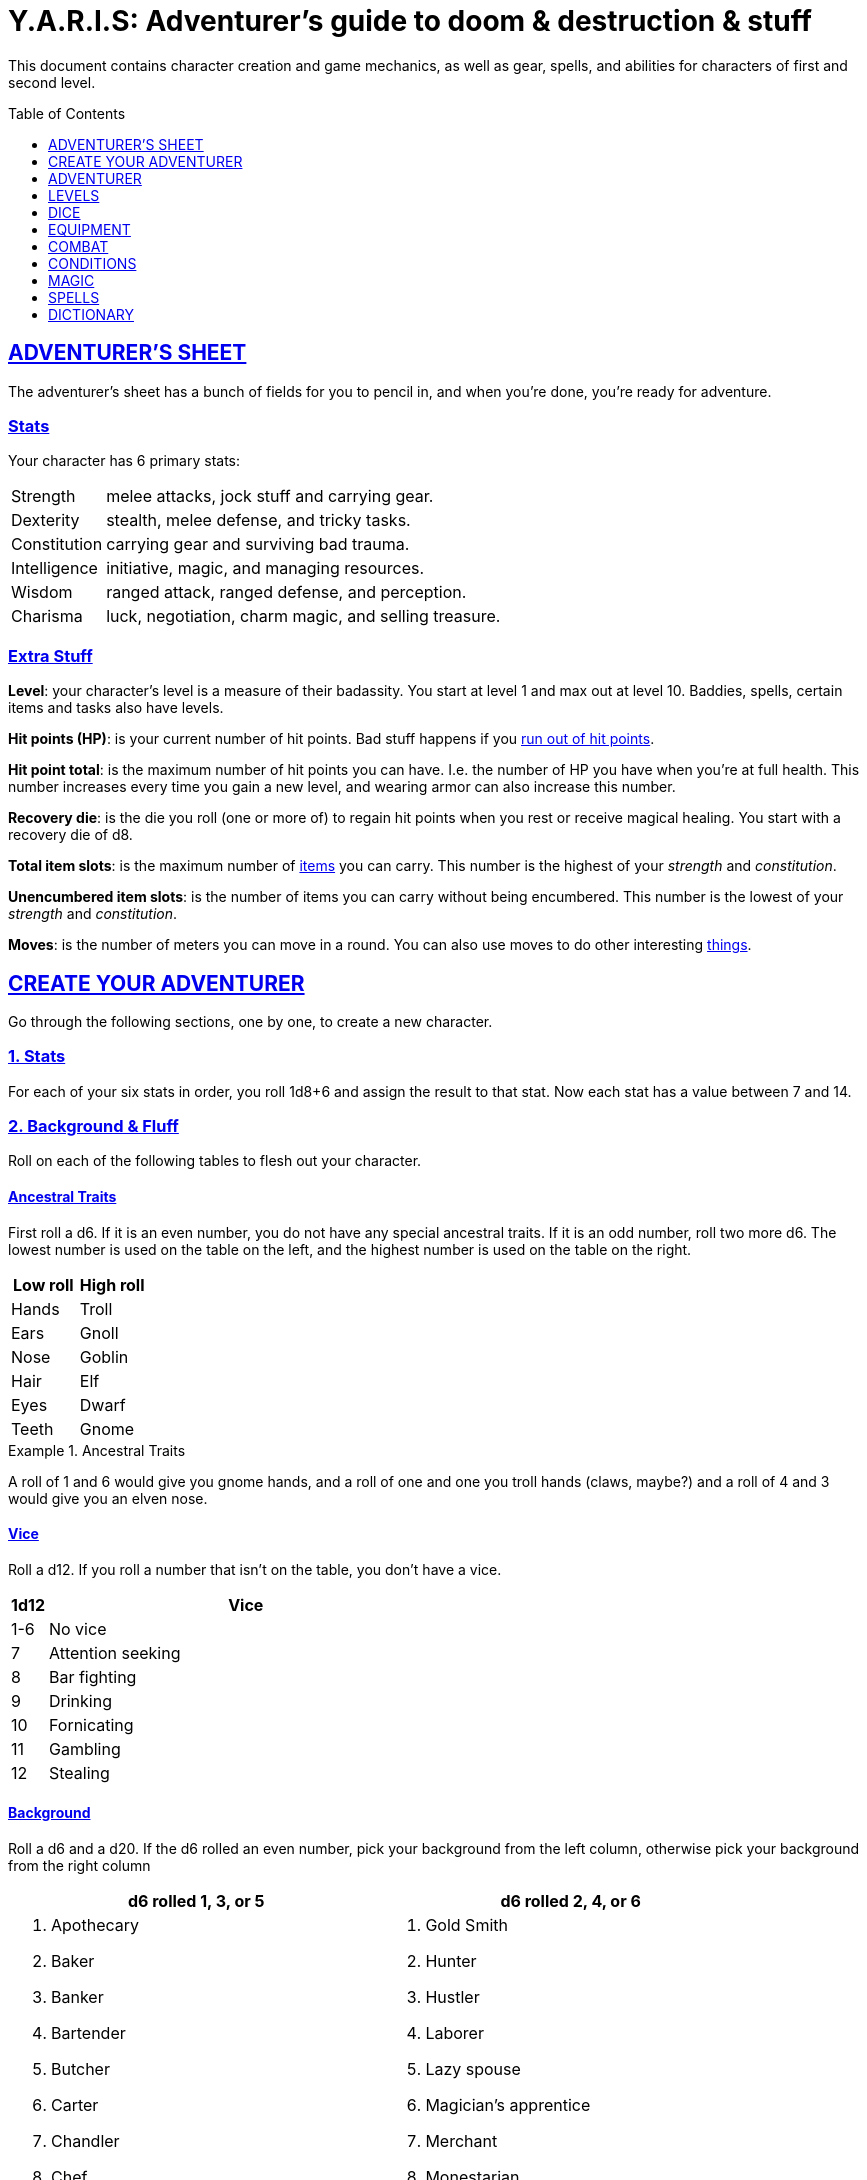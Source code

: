 = Y.A.R.I.S: Adventurer's guide to doom & destruction & stuff
:stylesheet: style.css
:doctype: article
:icons: font
:sectlinks:
:toc:
:toclevels: 1
:toc-placement!:
:experimental:
:stem:
:xrefstyle: basic

This document contains character creation and game mechanics, as well as gear,
spells, and abilities for characters of first and second level.

toc::[]

// {{{ ADVENTURERS SHEET
== ADVENTURER’S SHEET
The adventurer’s sheet has a bunch of fields for you to pencil in, and when
you’re done, you’re ready for adventure.

=== Stats
Your character has 6 primary stats:

[%unbreakable]
--
[horizontal]
Strength     :: melee attacks, jock stuff and carrying gear.
Dexterity    :: stealth, melee defense, and tricky tasks.
Constitution :: carrying gear and surviving bad trauma.
Intelligence :: initiative, magic, and managing resources.
Wisdom       :: ranged attack, ranged defense, and perception.
Charisma     :: luck, negotiation, charm magic, and selling treasure.
--

=== Extra Stuff

*Level*: your character's level is a measure of their badassity. You start at
level 1 and max out at level 10. Baddies, spells, certain items and tasks
also have levels.

*Hit points (HP)*: is your current number of hit points. Bad stuff happens if
you <<zero_hp,run out of hit points>>.

[reftext="hit point total"]
[[hit_point_total]]
*Hit point total*: is the maximum number of hit points you can have. I.e. the
number of HP you have when you're at full health. This number increases every
time you gain a new level, and wearing armor
can also increase this number.

[reftext="recovery die"]
[[recovery_die]]
*Recovery die*: is the die you roll (one or more of) to regain hit points when
you rest or receive magical healing. You start with a recovery die of d8.

*Total item slots*: is the maximum number of <<item_slots,items>> you can
carry. This number is the highest of your _strength_ and _constitution_.

*Unencumbered item slots*: is the number of items you can carry without being
encumbered. This number is the lowest of your _strength_ and _constitution_.

*Moves*: is the number of meters you can move in a round. You can also use
moves to do other interesting <<Moves,things>>.
// }}}

// {{{ CREATE YOUR ADVENTURER
== CREATE YOUR ADVENTURER
Go through the following sections, one by one, to create a new character.

=== 1. Stats
For each of your six stats in order, you roll 1d8+6 and assign the result to
that stat. Now each stat has a value between 7 and 14.

=== 2. Background & Fluff
Roll on each of the following tables to flesh out your character.

==== Ancestral Traits
First roll a d6. If it is an even number, you do not have any special ancestral
traits. If it is an odd number, roll two more d6. The lowest number is used on
the table on the left, and the highest number is used on the table on the
right.

[%header,%unbreakable,cols="^6,^6"]
|===
| Low roll  | High roll
//----------|-----------
| Hands     | Troll
| Ears      | Gnoll
| Nose      | Goblin
| Hair      | Elf
| Eyes      | Dwarf
| Teeth     | Gnome
//----------|-----------
|===

.Ancestral Traits
====
A roll of 1 and 6 would give you gnome hands, and a roll of one and one you
troll hands (claws, maybe?) and a roll of 4 and 3 would give you an elven nose.
====

==== Vice
Roll a d12. If you roll a number that isn't on the table, you don’t have a vice.

[%header,cols="^1,11"]
|===
| 1d12  | Vice
//------|--------------------------
| 1-6   | No vice
| 7     | Attention seeking
| 8     | Bar fighting
| 9     | Drinking
| 10    | Fornicating
| 11    | Gambling
| 12    | Stealing
//------|--------------------------
|===


==== Background
Roll a d6 and a d20. If the d6 rolled an even number, pick your background from
the left column, otherwise pick your background from the right column

[%header,cols=2*a]
|===
| d6 rolled 1, 3, or 5 | d6 rolled 2, 4, or 6
|
. Apothecary
. Baker
. Banker
. Bartender
. Butcher
. Carter
. Chandler
. Chef
. Clergy
. Clerk
. Companion
. Cook
. Courier
. Courtier
. Doctor
. Entertainer
. Farmer
. Fisherman
. Foreigner: roll again for original background
. Gambler
|
. Gold Smith
. Hunter
. Hustler
. Laborer
. Lazy spouse
. Magician’s apprentice
. Merchant
. Monestarian
. Musician
. Notary
. Officer
. Prisoner
. Royalty
. Sailor
. Scribe
. Smith
. Solder
. Squire
. Street urchin
. Thief
|===


=== 3. Adventuring Gear
All characters start with the following equipment:

* A backpack
* 2 × <<torch>>
* A <<light_melee_weapon>>
* Two normal <<rations,ration packs>>
* A set of common clothing
* A bedroll

*In addition to that:* Roll on each of the following tables to find out what
equipment your character starts with. 

==== Ranged weapon
Roll 1d6 on this table to find out if you have a ranged weapon.

[%header,cols="^2,10"]
|===
| d6    | Weapon
//------|-----------
| 1-3   | No Ranged Weapon
| 4     | Slingshot + Bag of stones
| 5     | Bow + Quiver of arrows
| 6     | Crossbow + Quiver of bolts
//------|-----------
|===

==== Shield
Roll 1d6. If you rolled 5 or 6, you have a light shield. Otherwise, you don’t
have a shield.

// Turn automatic section id off. We want <<Armor>> to link
// to a later section
:!sectids:
==== Armor
:sectids:
Armors give you extra hit points; you have 1d3-1 
<<light_armor_table,light armor pieces>> of your choice.

==== Utility Gear
Roll once on the <<utility_gear_1>> table.

[[utility_gear_1]]
.Utility Gear 1
[%header,%unbreakable,cols="^1,11",grid=none,frame=none,stripes=even]
|===
| 1d10 | Item
//-----|-----------
| 1    | <<iron_rations>>
| 2    | grappling hook
| 3    | <<storm_lantern>>
| 4    | rope, 10 meters
| 5    | <<kosh>>
| 6    | ball bearings
| 7    | shovel
| 8    | <<lockpicking_tools>>
| 9    | <<lantern>>
| 10   | <<purse_copper>>
//-----|-----------
|===


Roll twice on the <<utility_gear_2>> table.
If the second roll is the same as the first roll,
reroll it.

[%unbreakable]
--
[[utility_gear_2]]
.Utility Gear 2
[%header,%unbreakable,cols="^1,11",grid=none,frame=none,stripes=even]
|===
| 1d10 | Item
//-----|-----------
| 1    | 2d4 gold pieces
| 2    | <<spellbook>> with 2 <<usage_points>>
         and a spell of your choice.
| 3    | <<torch>>
| 4    | <<spikes>>
| 5    | <<tinkering_tools>>
| 6    | pole, 3m, foldable
| 7    | chalk
| 8    | <<rations,ration pack, normal>>
| 9    | <<lamp_oil,lamp oil>>
| 10   | <<map_making_tools>>
//-----|-----------
|===
--

=== All Done
Now it’s time to read about the adventurer class and then check out the
sections on dice checks and combat.

// }}}

// {{{ ADVENTURER
== ADVENTURER

[quote, Baron LeDik]
____
Adventurers are brave, eager, and dangerous
____

All characters start out with the same class: Adventurer.

=== Level 1

==== Recovery Die
Your recovery die is d8. This means that you regenerate 1d8 hit points when you
get a good long rest. Spells and potions may let you regenerate several
recovery dice at once.


[reftext="hit points"]
[[hit_points]]
==== Hit Points
At first level, your hit point total is 8, which means that, under normal
circumstances, you can’t have more than 8 hit points. When you have lost all
your hit points, you have to roll on the <<death_table>>.

[[armor_skills]]
==== Armor Skills
You  are skilled at using light shields and light armors. If you are wearing an
armor you're not skilled at using, you lose one <<Moves,move>>.
See the <<Armor>> section for more info and pay attention to what happens if you're
wearing broken armor.

[[weapon_skills]]
==== Weapon Skills
You are skilled at using light melee weapons and ranged weapons. On the
<<adventurer_damage_rolls_table,table below>> you can see how much damage you
deal with each weapon category.

[[adventurer_damage_rolls_table]]
.Adventurer Damage Rolls
[%header,cols="8,^2,^2"]
|===
| Weapon Type           | Skill level | Damage Roll
//----------------------|-------------|------------
| Light Melee Weapons   | Skilled     | 1d6
| Ranged Weapons        | Skilled     | 1d6
| Unarmed Combat        | Unskilled   | 1d3
| Heavy Melee Weapons   | Unskilled   | 1d10
//----------------------|-------------|------------
|===

.Range
[reftext="attack range"]
[[attack_range]]
****
When using ranged weapons, you can attack creatures that are up to _wisdom_
meters away. But if you go beyond the weapon's base range (which is equal to
its price in gold pieces), your attacks are <<difficult>>.
****

==== Adventurer's Blessing
Adventurers generally don't get sick from mundane illnesses, they can
generally take much more punishment than other creatures, and they are
more or less the only people who can be revived with magic.

[quote,Margot LeDik]
____
Because of the Adventurer's Blessing, many nations seek to have high-level
former adventurers in key military and governing positions, as the ability to
be revived can be vital, excuse the pun, for the continuation of the position.
____

==== Exotic Weapon Skills
You are *not skilled* at using exotic weapons such as the <<kosh>>.
Becoming skilled with such weapons require special training or abilities (such
as <<shady>>).

==== Spellcasting
You can use <<basic_spellcasting>> to cast <<basic>> spells fast and
efficiently via <<spellbook,spellbooks>>. You can also use
<<basic_ritual_casting>> to cast <<ritual,certain>> spells more slowly,
draining your spellbook less. You can also use <<basic_recharging>> to recharge
depleted spellbooks.

=== Level 2
When you reach second level, you gain more hit points, better stats, and a
special ability.

==== More Hit Points More Better
Your hit point total is increased by 1d8. Roll with advantage.

==== Better Stats
For each of your stats, you roll a d20; if the roll is higher than the stat,
that stat is increased by 1 point. And an even more betterer stat Roll a d20
and select a stat that is lower than the result of the die roll. Increase that
stat by 1 point. If no stats are lower than your die roll, nothing happens.

==== Adventurer’s Special Ability
Choose one of the abilities below. You can switch this ability at levels 4, 6,
8, and 10.

//START_SORT //KEY:

//KEY:
[reftext="armorer"]
[[armorer]]
*Armorer*: You can repair a piece of broken armor if you have
<<tinkering_tools>>.

//KEY:
[reftext="everdeen"]
[[everdeen]]
*Everdeen*: If you are without arrows during combat, you can spend 3 moves, and
make a _charisma_ check. If successful, you somehow have a single extra arrow
and you’re ready to fire. If unsuccessful, you cannot use this ability before
you have stocked up on ammunition. This ability also works with bolts,
slingshots, and darts.

//KEY:
[reftext="great weapon specialist"]
[[great_weapon_specialist]]
*Great weapon specialist*: You are skilled at using heavy melee weapons.

//KEY:
[reftext="monstrous gourmand"]
[[monstrous_gourmand]]
*Monstrous Gourmand*: You can make edible ration packs from fresh monster parts (any recently dead
creature will do) It requires sharp cutting instruments, a large pot, a bonfire
(or equivalent source of heat), one hour of work, and a successful
_intelligence_ check to create one ration pack. A medium sized creature
“contains” 2 ration packs. In addition to creating rations, you are also able
to eat fresh, uncooked, monster meat without getting sick. It requires a sharp
cutting tool, 3d6 minutes, and a successful _constitution_ check to create and
eat such a “meal”.

//KEY:
[reftext="negotiator"]
[[negotiator]]
*Negotiator*: You have advantage on checks that involve negotiation. You also
have advantage on your <<haggling_check>>.

//KEY:
[reftext="pugilist"]
[[pugilist]]
*Pugilist*: You are skilled at unarmed combat, meaning your attack checks are
normal instead of difficult. If you're not weapon a shield, and not wearing any
medium or heavy armor pieces, your unarmed damage die is increased to 1d6.

[quote]
Striking certain dangerous monsters (such as fire elementals) with
your body can have grave consequences.

//KEY:
[reftext="rider"]
[[rider]]
*Rider*: You acquire a trained horse for free (tamed wild horse, a gift, or
similar). You become proficient at riding horses. You have <<advantage>> on all
riding-related checks. You have <<advantage>> on
<<consumption_check,consumption checks>> for animal feed. When you reach level
5 your riding proficiency expands to all rideable land creatures. At level 8,
you can ride virtually any tame creature.

****
*_Your horse_* can drag a cart that can either carry you and two others, or you
and 20 <<item_slots>> of cargo. When you ride it or direct it, it can move 2
meters for every <<Moves,move>> you make, and it has the same stats and hit
points as you, except for _intelligence_, which is 2. The horse generally does
what you want when you're in the saddle, but you have to succeed a _charisma_
(with <<advantage>>) check to command it when you're not.

*Feed*: You can feed your horse animal feed, and if you can't you can feed it with
<<rations>>, but the horse eats so much that you will have to make two
<<consumption_check,consumption checks>> per day.

*Species*: In some areas horses and ponies are rare. In such areas, you'd
get the most common riding animal instead of a horse.
****


//KEY:
[reftext="shady"]
[[shady]]
*Shady*: On a successful _charisma_ check you pull out a dagger from a boot, a
sleeve or… somewhere. If your check fails, you cannot do it again for the rest
of the session. In combat, this feat requires 3 moves. You are also skilled at
using a <<kosh>>, something normal adventurers are not.

[quote]
The gods do not smile on people who use this ability to get rich by selling
daggers.

//KEY:
[reftext="spelunker"]
[[spelunker]]
*Spelunker*:
You cannot go <<dungeon_mad>>.
You always have some chalk.
You always know the cardinal directions.
One of the ropes you carry does not take up an <<item_slots,item slot>>.
You have <<advantage>> on <<consumption_check,consumption checks>> checks
for <<lamp_oil>>, <<lantern,lanterns>>, and <<torch,torches>>. You have
<<advantage>> on checks that involve navigation in caves and dungeons.

//KEY:
[reftext="thrifty"]
[[thrifty]]
*Thrifty*: You have advantage on <<consumption_check,consumption checks>> with
<<coin_purse,coin purses>>.

//KEY:
[reftext="traveler"]
[[traveler]]
*Traveler*: You have advantage on <<consumption_check,consumption checks>> for
rations and animal feed. You have advantage on geography related checks. One of
the ration packs you carry does’t take up an <<item_slots,item slot>>
//END_SORT

=== Level 3: Graduation
It is time for you to move on. You’re no longer just an adventurer, you’re a
Hero. Choose a hero class from the xref:heroes#[Hero’s Guide to doom &
destruction & stuff].

//}}}

//{{{ LEVELS
== LEVELS
You begin at level 1, and you can gain levels until you reach level 10. You
gain levels by acquiring suitable treasures. For a team of level <<X>>
adventurers to gain a new level, they must acquire <<X>> suitable treasures. This
document only deals with levels 1 and 2. Once you reach level 3, you become a
hero; see xref:heroes#[Hero’s Guide to doom & destruction & stuff] for more
info.

*Treasure*: A treasure is a big horde, often situated in one location. It is up
to the GM to decide what is an actual treasure, and what is just general loot.

*Suitable*: A _suitable_ treasure is worth at least 100 gold pieces times the
sum of the levels of all the characters in the party.

*Acquire*:
You have _acquired_ a treasure when you have transported at least two thirds of
it (by value) safely back to your base of operations. It can be necessary to
make multiple trips to recover a large treasure.

.Leveling up
====
- In order to level up, a party of 5 first level characters must acquire a
  single treasure worth _5·1·100=500_ gold pieces.

- In order to level up, a party of 4 PCs at 6th level must acquire six
  treasures in order to advance. Each treasure must be worth at least
  _4·6·100=2,400_ gold pieces.
====

// }}}

//{{{DICE
== DICE
You can make rolls and checks with your dice. A roll is any kind of roll such
as 1d6, 2d4, 3d6+3, etc. A check is a special kind of roll described below.

=== Checks
You make checks to see if your character can successfully do something
non-trivial; you roll your d20. The check is successful if you roll under a
specified *_target number_*, which is usually one of your stats.

.Target Number
====
You want to lift something really heavy, so the GM tells you to make a
_strength_ check. You roll a d20. If you rolled lower than your _strength_, the
check was successful, otherwise it was unsuccessful.
====

[reftext="1"]
[[nat1]]
*Rolling a 1*: Checks are always successful if you roll a 1 on your d20.

[reftext="20"]
[[nat20]]
*Rolling a 20*: Checks are always unsuccessful if you roll a 20 on your d20.

[reftext="easy"]
[[easy]]
*Easy checks*: are checks where the target number is 3 higher than what it
would normally be.

.Easy strength check
====
if your _strength_ is 9, making an easy _strength_ check would need to roll under 12.
====

[reftext="difficult"]
[[difficult]]
*Difficult checks*: are checks where the target number is 3 lower than what *:
normally would be.

.Difficult strength check
[example]
if your _strength_ is 9, making a difficult _strength_ check would need to roll
under 6.

*Both = Difficult*: If one or more conditions make a check <<difficult>>, it
remains difficult if there are other many other circumstances that would have
made the check
<<easy>>.

.Both = Difficult
====
You are battling an orc whose level is 2 below yours. This would normally make
the roll <<easy>>, but you're also <<encumbered>>, which makes the check
<<difficult>>, so, overall, your check remains _difficult_.
====

[reftext="adversarial"]
[[adversarial]]
=== Adversarial Checks
These are checks where the difficulty depends on the level of the adversary. In
this context, and adversary can be a baddie, a lock, a trap, a
riddle, or similar.

If the adversary is two or more levels above you, the check is
<<difficult>>, and if the adversary is two or more levels
below you, the check is <<easy>>.

.Adversarial Checks
====

A second level adventurer is trying to attack an evil orc who is level 5.
This attack is <<difficult>> because the orc is two or more levels above the
adventurer.

---

A level 3 player character is trying to haggle with a merchant to get a good
price on some loot. The PC is level 3, and the merchant is level 1, so the
check is <<easy>>.

---

You are attacking a zombie. You are level 2, and the zombie is level 1, so
your are within one level of each other, and thus your check is normal.
====

=== Advantage & Disadvantage
Certain conditions, abilities, classes, and spells can give a roll an advantage
or disadvantage, which changes the way you roll the dice.

[reftext="advantage"]
[[advantage]]
*Advantage*: If a roll has advantage, you roll the dice twice, and pick the result you like
best.

.Damage roll with advantage
====
you have advantage on a Damage Roll, you roll your damage dice twice and pick
the roll you like best.
====

[reftext="disadvantage"]
[[disadvantage]]
*Disadvantage*: If a roll has disadvantage, you roll the dice twice, and the GM picks the
result they like.

*Both = neither*: If at least one advantage and at least one disadvantage applies to the same
roll, it becomes a normal without any advantage or disadvantage roll.

//}}}

//{{{EQUIPMENT
== EQUIPMENT
This section contains info on item slots, <<usage_points>>, and
several lists of equipment. These lists are not exhaustive, and other types of
items and equipment exist.

=== Money
The weight of a few coins is negligible, but in large quantities, 100 coins
take up one <<item_slots,item slot>>.
A gold piece is equivalent to 100 silver pieces, a silver piece is 100 copper
pieces.

[reftext="item slots"]
[[item_slots]]
=== Item Slots
An average item takes up one item slot. Bulky or heavy items, such as heavy
armor, can take up multiple item slots. Your number of item slots is determined
by your _strength_ and _constitution_. The lower of these two numbers is your
number of unencumbered item slots, and the higher number is your total number
of item slots. You can use all your unencumbered item slots without any side
effects, but If you use any of your remaining item slots, you become
encumbered, which means that everything you do becomes difficult. You can never
fill/carry more than your item slots total.

.Calculating item slots
====
If your _strength_ is 7 and your _constitution_ is 16, you have 16 _item
slots_, and 7 of those are _unencumbered item slots_. This means that, if you
use 8 or more of your item slots, you become <<encumbered>>.
====

[reftext="usage points"]
[[usage_points]]
=== Usage Points
Items that can be consumed or depleted (such as <<rations>>, arrows,
<<lamp_oil>>) have usage points. When you have used such an item you make a
consumption check to see if it loses a usage point. If the item run out of
<<usage_points>>, it is completely used up: no more arrows in the quiver, and
no more food in the ration pack.

[reftext="consumption check"]
[[consumption_check]]
=== Consumption & Consumption Checks
You are sometimes asked to spend a _consumption_ of a given consumable item.
When making a _consumption_ of an item, you first roll a _consumption check_,
which is a <<Checks,check>> with a target number of 11, and if the check wasn't
successful, the item in question loses a <<usage_points,usage point>>.

*Rations*:
You must spend one _consumption_ of <<rations>> every day if you don't want to
<<starving,starve>>. This means that, once a day, you must make a _consumption
check_, and if it fails, one of your ration packs loses a <<usage_points,usage
point>>.

*Consumable Projectiles*:
You do not roll a _consumption check_ every time you fire an arrow, bolt, or
slingshot during combat. Instead you make one consumption check after the
combat ends (one for each type of projectile you used). When you fire a
projectile while not in combat, you make a consumption check with <<advantage>>
after each projectile fired.

*Consumable Thrown Weapons*:
Items that can be used in melee combat _and_ ranged combat, such as knives,
spears, and javelins, do not have usage points; when you have thrown them,
they cannot be used any more during that combat.

=== Gear

.General Gear
[%header,cols="10,^1,^1"]
|===
| Name                  | IS| Cost
//----------------------|---|---------
| backpack              | 1 | 1  gp
| bedroll               | 1 | 1  sp
| clothing moderate     | 1 | 3  sp
| clothing, poor        | 1 | 3  cp
| clothing, wealthy     | 1 | 3  gp
| flint and steel       | 0 | 2  cp
| ladder, 2m            | 2 | 10 cp
| pole, 3m foldable     | 2 | 5  cp
| rope, 10m             | 1 | 2  cp
| rope, 25m             | 2 | 10 cp
| shovel                | 1 | 2  cp
//----------------------|---|---------
|===


.Consumables
[%header,cols="9,^1,^1,^1"]
|===
| Name                          | IS| UP| Cost
//------------------------------|---|---|-----------
| animal feed                   | 2 | 1 | 15 cp
| bag of slingshots             | 1 | 3 |
| ball bearings                 | 1 | 2 |
| candles                       | 1 | 6 |
| chalk                         | 1 | 12|
| <<lamp_oil>>                  | 1 | 2 | 5 cp
| quiver of arrows              | 1 | 3 |
| quiver of bolts               | 1 | 3 |
| <<magic_components>>          | 1 | 2 | 1 gp
| <<iron_rations>>              | 1 | 2 | 4 sp
| <<rations>>                   | 1 | 1 | 1 sp
| <<spikes>>                    | 1 | 2 |
| <<lockpicking_tools>>         | 1 | 4 |
| <<tinkering_tools>>           | 2 | 4 |
| <<torch>>                     | 1 | 2 | 5 cp
//------------------------------|---|---|-----------
|===

////
PRICE OF ARMOR

Price of armor is typically (hp)³
////

[[light_armor_table]]
.Light Armor
[%header,cols="9,^1,^1,^1"]
|===
| Armor Piece           | IS| HP| Cost
//----------------------|---|---|-----------
| Light Shield          | 1 | 4 | 8     gp
| Light Helmet          | 1 | 3 | 8     gp
| Light Cuirass         | 2 | 4 | 27    gp
| Light Gauntlets       | 1 | 3 | 8     gp
| Light Greaves         | 1 | 3 | 8     gp
//----------------------|---|---|-----------
|===

.Medium Armor
[%header,cols="9,^1,^1,^1"]
|===
| Armor Piece           | IS| HP| Cost
//----------------------|---|---|-----------
| Medium Shield         | 2 | 5 | 64    gp
| Medium Helmet         | 2 | 5 | 64    gp
| Medium Cuirass        | 3 | 6 | 125   gp
| Medium Gauntlets      | 2 | 5 | 64    gp
| Medium Greaves        | 2 | 5 | 64    gp
//----------------------|---|---|-----------
|===


.Heavy Armor
[%header,cols="9,^1,^1,^1"]
|===
| Armor Piece           | IS| HP| Cost
//----------------------|---|---|-----------
| Heavy Shield          | 3 | 7 | 216   gp
| Heavy Helmet          | 3 | 7 | 216   gp
| Heavy Cuirass         | 4 | 8 | 343   gp
| Heavy Gauntlets       | 3 | 7 | 216   gp
| Heavy Greaves         | 3 | 7 | 216   gp
//----------------------|---|---|-----------
|===

[[lodging]]
.Food and lodging (per person per night)
[%header,cols="10,^1"]
|===
| Lodging                                   | Cost
//------------------------------------------|--------
| Opulent (luxurious rooms and food)        | 1 gp
| Middle class (small room, decent fare)    | 1 sp
| Poor (sleep in common room, cheap food)   | 1 cp
//------------------------------------------|--------
|===


[reftext="light melee weapon"]
[[light_melee_weapon]]
.Melee Weapons
[%header,cols="10,^1,^1"]
|===
| Melee Weapon                  | IS| Cost
//------------------------------|---|--------
| Light Melee Weapon            | 1 | 3 gp
| Heavy Melee Weapon            | 2 | 8 gp
//------------------------------|---|--------
|===

.Ranged Weapons
[%header,cols="9,^1,^1,^1"]
|===
| Name                          | IS| UP| Cost
//------------------------------|---|---|---------
| Dagger                        | 1 | 1 | 3  gp
| Spear                         | 1 | 1 | 3  gp
| Darts                         | 1 | 4 | 3  gp
| Bow                           | 2 | - | 7  gp
| ↳ quiver of arrows            | 1 | 10| 2  gp
| Crossbow                      | 1 | - | 12 gp
| ↳ quiver of bolts             | 1 | 10| 2  gp
| Sling                         | 0 | - | 4  gp
| ↳ bag of stones               | 1 | 10| 2  gp
//------------------------------|---|---|---------
|===

.Attack Range
[TIP]
--
See <<attack_range>> for more info on how far your
ranged attacks can reach.
--

=== Special Items
//START_SORT //KEY:

//KEY:
[reftext="bank book"]
[[bank_book]]
==== Bank Book
A bank book is a magical book that can contain money. There is a magical ritual
called <<_banking_transaction_x>>, that allows you to transfer money into and
out of the book.

This item takes up 1 item slot.

//KEY:
[reftext="coin purse"]
[[coin_purse]]
==== Coin Purse
Purses aren't real items; they are concepts that can simplify bookkeeping.
Instead of keeping track of every copper penny and doing a lot of math, you
just make consumptions whenever you buy something. You don't need to buy purses
from a merchant - you just "buy" them directly from the GM. You cannot sell
them or exchange them.

[reftext="copper purse"]
[[purse_copper]]
*Copper purse*: for 1,000 copper pieces you can buy a copper purse. It has 10
<<usage_points>>. Whenever you buy something costing less than 100 copper
pieces, you make a <<consumption_check>> for the copper purse instead.

[reftext="silver purse"]
[[purse_silver]]
*Silver purse*: for 1,000 silver pieces you can buy a silver purse. It has 10
<<usage_points>>. Whenever you buy something costing less than 100 silver
pieces, you make a <<consumption_check>> for the silver purse instead.

[reftext="gold purse"]
[[purse_gold]]
*Gold purse*: for 1,000 gold pieces you can buy a gold purse. It has 10
<<usage_points>>. Whenever you buy something costing less than 100 gold pieces,
you make a <<consumption_check>> for the gold purse instead.

//KEY:
[reftext="coins"]
[[coins]]
==== Coins

Small amounts of counts do not take up any room, but 100 coins take up 1
<<item_slots,item slot>>, and generally requires a small sack to contain.

//KEY:
[reftext="kosh"]
[[kosh]]
==== Kosh
Adventurers with the <<shady>> special ability are skilled at using koshes. To
use a target, you make an attack check; if you hit the target, it immediately
loses 1 hit point. You then roll your damage die. If your roll was higher than
the target’s remaining hit points, the target gains the <<unconscious>>
condition, which means they’ll wake up within 2d6 hours unless they're healed.

This item takes up 1 item slot.

//KEY:
[reftext="lamp oil"]
[[lamp_oil]]
=== Lamp Oil
This <<consumption_check,consumable>> item is flammable; you can use it as fuel for your
lantern or storm lantern, and you can use it to light things on fire.

You can throw lamp oil to cover an area; You first roll a _dexterity_ check. If
successful, the oil bottle (or skin or jug) lands where you want it (within
_strength_ meters), ruptures, and covers an area of 1d4 square meters.
//
At this point the oil is not on fire; you must light it yourself with torch,
a spell, or similar fashion.

This item takes up 1 item slot.

//KEY:
[reftext="lantern"]
[[lantern]]
==== Lantern
Lanterns illuminates the area around you. The lantern does not have have any
usage points itself, but it it does <<lamp_oil>>; it uses one consumption every
hour.

You can throw a lantern, using it to ignite an area. You roll a _dexterity_
check. If successful, the lantern lands where you want it to (within _strength_
meters), and covers 1d4 square meters in flaming oil. Anyone inside the affected
area is set <<on_fire>>.

[reftext="storm lantern"]
[[storm_lantern]]
*Storm Lanterns*: are a variant of the normal <<lantern>> that cannot be blown
out in normal storms and gales. But they cannot be used to ignite an area
either, as they are designed to go out when they aren't upright.


//KEY:
[reftext="lockpicking tools"]
[[lockpicking_tools]]
==== Lockpicking Tools
These tools allow you to pick various locks. They can be used up, and therefore
have <<usage_points>>. To Open a Lock, you first spend 5 minutes and one
<<consumption_check,consumption>> of lockpicking tools. Then you make both a _dexterity_- and an
_intelligence_ check.

* If both are successful, you open the lock.
* If one is successful, the lock does not open, but you get to try again.
* If none are successful, the lock becomes jammed, and can only be opened by a
  real key.

This item takes up 1 item slot.

//KEY:
[reftext="magic components"]
[[magic_components]]
==== Magic Components
Magic components are used when casting rituals and when recharging spellbooks.
A consumption of magic components means you use some unspecified amount of your
magic components and then you make a consumption check. And if the check was
unsuccessful, your magic components lose a usage point.


//KEY:
[reftext="map making tools"]
[[map_making_tools]]
==== Map Making Tools
You can use these tools to maps of dungeons, cities, and various land areas.
To do so you must make an _intelligence_ check and a _wisdom_ check.

*   If both are successful, your mapping process is accurate for the entire
    dungeon level, city, or area.
*   If just one is successful, your scales are incorrect, and using the
    map is <<difficult>>.
*   If both failed, the map is not accurate at all. Twists and turns are
    wrong, scales are wrong, the cardinal directions are wrong, and there are
    missing areas and notes.

This item takes up 1 item slot.

//KEY
[reftext="rations"]
[[rations]]
==== Rations
Rations sustain you on your adventures. You must use one
<<consumption_check,consumption>> of rations every day, otherwise you become
<<starving>>.

[reftext="iron rations"]
[[iron_rations]]
*Iron Rations* have more <<usage_points>> that normal rations, but don't
require more <<item_slots>>.

//KEY:
[reftext="spikes"]
[[spikes]]
==== Spikes
When hammered in between the door and the wall or jamb, these 30 centimeter
spikes can wedge a door shut until the spikes are removed.

//KEY:
[reftext="tinkering tools"]
[[tinkering_tools]]
==== Tinkering Tools
Tinkering tools can be used to disarm traps and repair broken items.

Repairing mechanism:: To repair a trap, mechanism, stuck door, or similar,
you spend 10 minutes and one <<consumption_check,consumption>> of tinkering tools.
Then you make a _dexterity_ check and an _intelligence_ check.

* If both are successful, you have repaired the item.
* If one is successful, the item is still damage, but you may try again.
* If both failed, you cannot fix this item until you've gained a new level.

Repairing armors:: This is like repairing mechanisms, except: only
<<armorer,armorers>> can repair armors, and only _light armor_ can be repaired
using tinkering tools alone; _medium_ and _heavy_ armor also requires a
furnace (or the <<_furnace>> spell).

Repairing weapons:: This is like repairing mechanisms, except:
only <<armorer,armorers>> can repair weapons, and it requires both tinkering
tools and a furnace (or the <<_furnace>> spell).

Disarming traps:: To disarm a trap you spend 10 minutes and one
<<consumption_check,consumption>> of tinkering tools. Then you make a _dexterity_ and
_wisdom_ check.

* If both are successful, you have disarmed the trap.
* If one is successful, you did not disarm the trap, but you may try again.
* If both failed, the trap triggers, and you are not able to dodge the effects
  (if the trap is aimed at you).

This item takes up 2 item slots.

//KEY:
[reftext="torch"]
[[torch]]
==== Torch
Aside from illuminating the area around you, torches can be used for a number
of things.

Torches have 2 <<usage_points>>, and you must make a consumption
check every hour.

Torches can be revitalized; it requires one consumption of <<lamp_oil>> to
restore 1 <<usage_points,usage point>> to a torch. This cannot be done while
the torch is lit. After revitalizing your torch, you roll a difficult _wisdom_
check. If unsuccessful, the torch is destroyed, and cannot be lit.

You can use your torch as a light melee weapon, but it is difficult. If you
roll a <<nat20>> on your melee attack check, the torch breaks and cannot be
repaired. If you roll a <<nat1>>, the target is set <<on_fire>>,
dealing 1d4 damage every round until it is put out.

You can throw a torch and use it as a ranged weapon, but it is difficult. If
you rolled a <<nat20>> on your attack check, the torch is broken and cannot be
repaired. The throwing range of a torch is 5 meters.

This item takes up 1 item slot.

//END_SORT

=== Selling and Haggling
You buy things for price listed in this guide, but you cannot sell items at
that price. When selling something trivial or cheap, you sell it for 50% of the
listed value, but if you’re selling more precious things, you must make a
_haggling check_.

[reftext="haggling check"]
[[haggling_check]]
*Haggling Check*:
If you’re selling expensive items, or if you’re selling things in bulk, you
must haggle to get a good price. You first roll a _charisma_ check, and
refer to the table below, and do what it says, even if you don't like the
result.

[cols=">1s,11",grid=none,stripes=none,frame=none]
|===
| <<nat20>> | You sell the item(s) for 25% of local list price.
| Failure   | You sell the item(s) for 50% of local list price.
| Success   | You sell the item(s) for 75% of local list price.
| <<nat1>>  | You sell the item(s) for 100% of local list price.
|===

.Negotiator Ability
TIP: If you have the <<negotiator>> ability, you have <<advantage>>
on your haggling check.

//}}}

//{{{ COMBAT
== COMBAT

This section is all about fighting 🤺

[reftext="round"]
[[round]]
=== Rounds
Combat is divided into 10-second rounds. At the beginning of every round,
the adventurers roll _initiative_, to determine in which order they get to
act.

During their turn, a combatant can do the following things in order.
. Make up to 5 moves.
. Take one action.

=== Initiative
At the beginning of every round each adventurer makes an _intelligence_ check.
If the adventurers have more failed checks than there are combat capable
baddies on the battlefield, the baddies get to go first that round.

The players act in the order in which they sit around the gaming table,
clockwise from the GM, and the baddies act in whatever order the GM wishes.

=== Moves
You have 5 moves you can take before you take your main action. You can use
them in many ways, and here's some examples.

.Moves
[%header,cols="11,^1"]
|===
| Description                                   | Moves
//----------------------------------------------|------
| Move 1 meter in good terrain                  |   1
| Ready a potion from a belt pouch              |   1
| Draw a weapon from your sheath or equivalent  |   1
| Switch to a new quiver                        |   1
| Drop a light shield                           |   1
| Open a door                                   |   2
| Mount or dismount                             |   2
| Move 1 meter in bad terrain                   |   2
| Get up from a prone position                  |   2
| Remove your gauntlets                         |   4
| Remove your helmet                            |   4
| Drop a functional heavy shield                |   5
| Ready a spellbook from your backpack          |   5
//----------------------------------------------|------
|===

.Move economy
[IMPORTANT]
====
* Moves do not carry over to the next round; use them or lose them, they're
  gone as soon as you take your <<Actions,action>>.
//
* Effects and conditions, such as being <<prone>> or wearing broken armor
  can reduce your number of moves. But they can never be reduced to less than
  zero. So you can always convert your <<Actions,action>> into moves and get
  three moves that way.
====

=== Actions
When you have made your moves, you can take your action.
Here's some examples:

* Attack with a readied weapon.
* Unarmed attack.
* Drink a readied potion.
* Cast a spell with a readied spellbook via <<basic_spellcasting>>.
* Drop an heavy shield.
* Use a special ability.
* Get three extra moves.

[[attack_and_damage]]
=== Attacks & Damage

When you attack a baddie, you make an attack check. If you're making a ranged
attack, you make an <<adversarial>> _wisdom_ check, and if you're making
a melee attack you make an <<adversarial>> _dexterity_ check.

IMPORTANT: Your attack check is <<difficult>> if you're not
<<weapon_skills,skilled>> at using your weapon.

==== Damage Roll
When you've made an attack, and your attack check succeeded, you roll damage,
and the baddie loses that many <<hit_points>>

See the <<adventurer_damage_rolls_table>> table to find your damage die.

TIP: If you have the <<great_weapon_specialist>> special ability, you are also
skilled in using heavy melee weapons.

Critical hits::
If you roll a <<nat1>> on your attack check, you get an extra action for free.
You do not get any <<moves>>, but you can use your action any way you like,
including attacking the same opponent again.

[reftext="weapon wear"]
[[weapon_wear]]
==== Weapon Wear
If you roll a <<nat20>> on your attack check, you must roll a _charisma_ check.
If it failed, your weapon becomes unusable and must be repaired before it can
be used again. It can be repaired by an <<armorer>> or a weaponsmith, a process
that takes hours of work and requires a weaponsmith workshop.


=== Defense
When a baddie tries to attack you, you make a defense check. If it was a
ranged attack, you make an <<adversarial>> _wisdom_ check, and if it was
a melee attack, you make an <<adversarial>> _dexterity_ check.

==== Armor
You can wear up to five pieces of armor: a helmet, a cuirass, a gauntlet, of
greaves, and a shield.

[[armor_hit_points]]
===== Armor Grants Hit Points
Each piece of armor you wear increases your hit point total by a number of
points. The better the armor piece, the more hit points you get.

[quote]
A shield is an armor piece.

When you don an armor piece, your <<hit_point_total>> and your current number
of hit points both increase by the number of hit points provided by the armor
piece.

When you doff armor, your <<hit_point_total>> and your current number of hit
points both decrease by the number of hit points provided by the armor piece.

[quote]
You can die if you are very low on hit points and remove a functional
armor piece.

===== Armor Requires Skill
For each piece of armor you're wearing, if you're not skilled at using it,
you lose one <<Moves,move>>.

[[armor_wear]]
===== Armor Wears Out
If you are wearing at least one functional piece of armor, and you roll a
<<nat20>> on your <<Defense,defense check>>, one of the functional
<<Armor,armor pieces>> you are wearing (your choice) breaks and becomes
nonfunctional. A broken armor piece still provides <<hit_points>>, but
wearing it reduces your number of <<Moves,moves>> by one. This is cumulative
so if you're wearing 3 pieces of broken armor, you lose 3 moves.

[quote]
If you're wearing a piece of broken armor that you're not
<<armor_skills,skilled>> at using, that piece of armor is responsible for you
losing _two_ <<Moves,moves>>; one because you're unskilled, and the other
because the armor piece is broken.

.Armor wear
====
You've just been attacked and rolled a <<nat20>> on your defense check, and you
take 5 points of damage. You must now select an armor piece that has at least
one hit point, and that armor piece will also take some damage.

You have a Light Shield (2 hp), a Light Helmet (2 hp) and a Light Cuirass (3
hp). You choose the shield, and mark it as providing only one one hit point.

On top of the 5 points of damage you've just received, your total hit point
amount goes down by one, and your current number of hit points goes down by
one due to the armor damage.
====

==== Armor can be repaired
Armor pieces can be repaired. So you should make a note of how many hit points
the armor piece initially provided.

But only an <<armorer>> can restore the armor piece to its former glory.

=== Damage and Death
When you hit a baddie, you roll a damage roll to see how many points of damage
you deal. The dice used in the damage roll depends on your class, your
abilities, and the weapon (or spell) you used in the attack. Your opponent
subtracts your damage from their current number of hit points. If a baddie is
reduced to zero hit points (or below) they die instantly.

==== Taking damage
The GM tells you what the damage die is, and you roll it, and subtract the
result from your hit points.

IMPORTANT: You can never go below zero hit points; when you have reached
0 HP, any further damage will result in <<trauma_table>>.

==== Baddies With Zero Hit Points
Baddies die when they reach 0 HP. The only way to bring them back is to revive
or resurrect them with powerful magic. If you want to stun a baddie, you can
use certain items, spells, and abilities.

[[zero_hp]]
==== Adventurers With Zero Hit Points
If you reach 0 hit points, you permanently decrease a random stat by one point,
and then you must roll on the <<death_table>>.

.Reaching zero hit points
[example]
--
You have 4 HP left, and an angry troll hits you for 12 points of damage. You're
brought down to zero HP.

You roll a d6 to find out which stat to reduce. You rolled a 2, so your
_dexterity_ is reduced by 1.

You now have to roll on the <<death_table>>: You roll a 53, meaning
you're unconscious and <<dying>>, which in turn means you will have to roll a
d20 every round from now on, and a <<nat20>> will result in your death.
--

===== Taking Damage At Zero Hit Points
If you take damage and you are already at zero hit points, you lose 1d4 points
from a random stat, and you must roll on the <<trauma_table>> and add the amount of
damage taken to your d100 roll.

.Kicking a player character while they're down
[example]
--
You’re have zero hit points, you have already rolled on the
<<death_table>> once (and survived, for now), and some dastardly baddie strikes you for
5 damage.

You first roll a d6 and a d4 to reduce one of your stats, you rolled a 6 and a
3, meaning your _charisma_ is lowered by 3 points.

You then roll on the <<trauma_table>> and add 5 to your d100 roll
(because you received 5 points of damage). You rolled _7+5=12_, meaning you did
not suffer any trauma effects, you lucky bastard.
--

==== Death Table

[reftext="death table"]
[[death_table]]
.Death Table
[%header,cols="^1,11",grid=none,frame=none,stripes=even]
|===
| d100          | Effect
//--------------|--------------------------------------------------
| 100           | You’re destroyed.
| 99            | You’re dead.
| 76-98         | You’re <<comatose>> and <<dying>>.
| 25-75         | You’re <<unconscious>> and <<dying>>.
| 02-25         | You’re <<unconscious>>.
| 1             | You’re still awake. At 1 HP, but <<prone>>.
//--------------|--------------------------------------------------
|===

*Destroyed*: You’re extremely dead; You must roll twice on the Trauma Table and
mark any temporary losses as Reversible. Only great resurrection magic,
accessible only to elites, can bring you back to life, and the costs of doing
so are grave.
+
*Dead*: You’re dead; you must roll on the <<trauma_table>> (in case
you are revived or turn into an undead).

*Dead, Dying, and Comatose*: These conditions are described in detail in the
<<CONDITIONS>> section.

==== Trauma Table
The trauma table is used when you take damage after being reduced to 0 hit
points.

[reftext="trauma table"]
[[trauma_table]]
.Trauma table
[%header,cols="^1,^2,8",stripes=even,frame=none,grid=none]
|===
| Roll      | Type          | Effect
//----------|---------------|------------------------------
| 101+      | Amputation    | Lose a random limb
| 100       | Permanent     | -1d4 to random stat
| 89-99     | Permanent     | -1d8 maximum hit points
| 90-98     | Reversible    | -1 moves
| 81-89     | Reversible    | -1 to _charisma_
| 71-80     | Reversible    | -1 unencumbered item slot
| 61-70     | Temporary     | -1 moves
| 51-60     | Temporary     | All checks are difficult
| 41-50     | Temporary     | -1d6 to random stat
| 31-40     | Temporary     | 1d8 to maximum hit points
| 21-30     | Reversible    | Battle scar
| 01-20     | -             | No trauma.
//----------|---------------|------------------------------
|===

*Amputation*: You lose an arm or a leg. Roll 1d4 to find out which. Roll
_dexterity_ or _constitution_ (your choice) if you succeed, you only lose half
the limb. Otherwise you lose all of it. Your limb can regrow if the restoration
spell is used.

*Permanent*: This trauma is permanent. There is no way to undo it or reverse it.

*Reversible*: This type of trauma can be reversed with powerful restoration magic.

*Temporary*: lasts for 1d20 days or it can be reversed with restoration magic.

[quote]
The restoration spells referred to here are not <<basic>>, and adventurers
cannot cast them themselves. You can find more info on such spells in
xref:heroes#[Hero’s Guide to doom & destruction & stuff].

=== Healing and regeneration
You can regain hit points in various ways, but you can never heal or be healed
beyond your <<hit_point_total>>.

*Resting*: Resting for 8 hours, at least six of which are spent sleeping, will
allow you to regenerate a bit; roll your <<recovery_die>>, and increase your
hit points by that number. Aside from sleeping, eating, and keeping watch, you
cannot do anything of consequence while resting.

____
You can regenerate 1d8 hit points after a meal, 6 hours of sleep,
and two hours of rest.
____

*Magical Healing*: Spells (such as <<_heal_x>>), potions, and powers often
allow you to instantly recover hit points, usually by rolling a number of
recovery dice.

== CONDITIONS

Conditions can affect characters and baddies.

//START_SORT //KEY:

//KEY:
[reftext="comatose"]
[[comatose]]
*Comatose*: You’re in a deep coma. If you receive conventional medical care,
you will wake up in a matter of hours; make a _constitution_ check every hour
to see if you wake up. If you receive magical healing, you will wake up in a
matter of minutes; make a _constitution_ check every minute to see if you wake
up.

//KEY:
[reftext="invisible"]
[[invisible]]
*invisible*: You are invisible. You cannot be targeted by creatures who rely
primarily on sight, and even so, if the creature relies partially on sight,
its <<attack_and_damage,attack checks>> against you are <<difficult>>.

//KEY:
[reftext="demoralized"]
[[demoralized]]
*Demoralized*: On your next turn you must spend all your moves (if possible)
retreating from your opponents. When you have done that, the demoralized
condition goes away.

//KEY:
[reftext="dungeon mad"]
[[dungeon_mad]]
*Dungeon Mad*: You've been in complete darkness in a dungeon or cave for too
long. Every hour you spend in total darkness in a dungeon or similar situation,
you must make a _wisdom_ check. If you fail, you lose 1 point from a random
stat. This check is <<difficult>> if you are alone in the darkness.

[reftext="encumbered"]
[[encumbered]]
*Encumbered*: All checks become <<difficult>>, meaning that you have to roll 3
points lower than you normally would to succeed.

//KEY:
[reftext="dying"]
[[dying]]
*Dying*: You’re near death; you must roll on the <<trauma_table>>. Every round,
at the beginning of your turn, you must make a d20 roll; if you roll a
<<nat1>>, you are no longer dying, but <<unconscious>>, and if you rolled a
<<nat20>>, you are dead.

//KEY:
[reftext="exhausted"]
[[exhausted]]
*Exhausted*: Same as <<encumbered>> AND your number of moves is halved, rounded
down.

//KEY:
[reftext="frightened"]
[[frightened]]
*Frightened*: You cannot move closer to what you believe is the source of
your fear. You have 2 fewer moves than normal.

//KEY:
[reftext="on fire"]
[[on_fire]]
*On Fire*: You are on fire. At the start of every round, just before you get to
act, you take 1d4 points of damage, and then you roll a _constitution_ check.
If you succeed, the fire goes out. If you failed, the fire persists, and if you
rolled a <<nat20>>, the damage die increases (for instance, from 1d4 to 1d6).

//KEY:
[reftext="poisoned"]
[[poisoned]]
*Poisoned*: You temporarily lose 1d4 points of a random stat every minute.
After rolling your stat loss, you make a _constitution_ check with
<<disadvantage>>. If successful, the poisoned condition is removed. You die if
any of your stats are reduced to zero. If you die from poison, only Greater
Revival can restore you back to life.

//KEY:
[reftext="prone"]
[[prone]]
*Prone*: You're prone on the ground, you must spend 1 <<Moves,move>> to get up.
While you are prone, you have four fewer <<Moves,moves>> than normal.

[WARNING]
If you're suffering from other effects that lower your number of <<Moves,moves>>,
you can be reduced to zero moves. Forcing you to convert your <<Actions,action>>
into more moves just to get up.

//KEY:
[reftext="restrained"]
[[restrained]]
*Restrained*: Your hands and feet are restrained. You have only one
<<Moves,move>> each round. Depending on the circumstances, the GM might allow
you to try and escape your bonds.

//KEY:
[reftext="starving"]
[[starving]]
*Starving*: Every day that you do not get at least one consumption of
<<rations>> or similar, you roll 1d20 for each of your <<Stats,stats>>. If you rolled
under a stat, that stat is reduced by 1.

//KEY:
[reftext="unconscious"]
[[unconscious]]
*Unconscious*: You are unconscious; if you receive any kind of healing, you
will wake up right away, otherwise you will wake up within 2d6 hours.

//END_SORT
//}}}

//{{{ MAGIC
== MAGIC

[reftext="spellbook"]
[[spellbook]]
=== Spellbooks
A spellbook is a magical tome, book, or scroll. It takes up one
<<item_slots,item slot>>, contains a single spell and can only be used if it
has enough magical charge.

Spellbooks need magical charge (<<usage_points>>) to work. When a spellbook
runs out of <<usage_points>>, it is depleted and unusable until it is recharged
(e.g. via <<basic_recharging>>). A spellbooks maximum <<usage_points>> depends
on the power and skill of its creator.

[quote]
Normal spellbooks only have a few usage point, and only very powerful tomes
have more.


[reftext="basic spellcasting"]
[[basic_spellcasting]]
=== Basic Spellcasting
You can cast <<basic>> spells directly from a <<spellbook>> if you
meet the requirements below. Unless otherwise specified in the spell's
description, it is an <<Actions,action>> to cast a spell.

Requirements::
* You must have a <<spellbook>> with the given spell inscribed in it.
* The spell must be <<basic>> (all spells in this document are <<basic>>),
  and it's level must not be higher than yours,
* You must not have cast any spells previously in this <<round>>.
* The <<spellbook>> must have at least one <<usage_points,usage point>>.
* You must be holding the <<spellbook>> open in both hands.
* You must be able to see, speak, read, and move your arms freely.

Procedure::
* Make an _intelligence_ check:
.. If successful, the spell takes effect, 
   and the spellbook loses one of its <<usage_points>>.
.. If unsuccessful, the spell fizzles, but no <<usage_points>> are lost.
.. If you rolled a <<nat20>>, spell fizzles and the spellbook instantly loses
   all its <<usage_points>>.


[reftext="basic ritual casting"]
[[basic_ritual_casting]]
=== Basic Ritual Casting
Some spells can be cast without exhausting the spellbook, but it takes more
time to do so.

Requirements::
* The spell must have the <<ritual>> property,
* The spellbook must have at least one <<usage_points,usage point>>.
* You must be able to see, read, speak, and move about.
* You must have the spellbook near you while the ritual is performed,
  as you will often refer to the book.
* You must have your <<magic_components>> on you, as you'll need them for your
  ritual.

Procedure::
. Spend 10 minutes chanting and reading from the spellbook. 
. Spend one <<consumption_check,consumption>> of <<magic_components>>.
. Make an _intelligence_ check:
.. If successful, you cast the spell.
.. If unsuccessful, the spell fizzles, but you can try again later. 
.. If you rolled a <<nat20>>, the spellbook loses all its <<usage_points>>.

[reftext="basic recharging"]
[[basic_recharging]]
=== Basic Recharging
Adventurers can recharge <<basic>> spellbooks, restoring them to their maximum
<<usage_points>>.

*Requirements*: The spell in the spellbook must be <<basic>>, and its level must
not be higher than yours.

*Procedure*: You start by spending one <<consumption_check,consumption>> of
magic components, followed by 30 minutes of ritualistic work. Then you make an
_intelligence_ check. If the check succeeds, you have recharged the spellbook,
back to its maximum <<usage_points>> otherwise you must try again.

==== Spell Properties
The properties of a spell is listed in bold font right underneath the spell's
name.

//START_SORT //KEY:

//KEY:
[reftext="basic"]
[[basic]]
*Basic*: All basic spells can be cast by adventurers, and all spells in this
document are <<basic>>. Higher level characters have access to more advanced
types of spells.

//KEY:
[reftext="caster level"]
[[caster_level]]
*Caster level*: The level of the caster (i.e. not the spell). The potency, duration, or
range of certain spell increases with the casters level.

//KEY:
[reftext="duration"]
[[duration]]
*Duration*: The duration of the spell.

//KEY:
[reftext="focus"]
[[focus]]
*Focus*: These spells cut their duration short and stop instantly if you cast
another spell, take damage, or stop focusing on keeping the spell going.

//KEY:
[reftext="level"]
[[spell_level]]
*Level*: The level of the spell. If the spell also has the  property,
_level_ is the level of the weakest version of the spell, meaning no versions
of the spell exists at a lower level that that.

//KEY:
[reftext="X"]
[[X]]
*X*: There are many versions of this spell, each with its own level. +
See the <<example_multilevel>> example.

//KEY:
[reftext="range"]
[[range]]
*Range*: The range of the spell.

//KEY:
[reftext="ritual"]
[[ritual]]
*Ritual*: These spells can be cast via <<basic_ritual_casting>>, but can also be
cast normally via <<basic_spellcasting>>.

//KEY:
[reftext="trance"]
[[trance]]
*Trance*: You must be seated to cast a trance spell, and you must remain seated
for its duration. +
//
The spell stops instantly if you:
    a) take damage,
    b) make a defense check,
    c) get up,
    d) make a <<Moves,move>>,
    or e) take an <<Actions,action>>. +
//
You can speak, breathe, and adjust
your position to remain comfortable, and nothing more.

//END_SORT

[[example_multilevel]]
.Multilevel spells (X)
====
<<_tragic_missile_x>> is technically not a single spell. It exists as _Tragic
Missile 1_, _Tragic Missile 2_, and so on all the way to _Tragic Missile 10_,
each level being more powerful than the last.

---
<<_ghost_mount_x>> also represents multiple spells, but since its description
says it's <<spell_level,level>> stem:[2+], there is no _Ghost Mount 1_. Only a _Ghost
Mount 2_, _Ghost Mount 3_, and so on.
====

//}}}

//{{{SPELLS
== SPELLS
All spells listed in this section are <<basic>> and can be used by adventurers.

// START_SORT ===

=== Alertness (X)
*Level 1+, <<focus>>*

Everyone within 3 meters of the caster gets <<advantage>> on checks that
involve spotting hidden things, traps, and enemies, The effect persists even if
they move further away from the caster. The spell ends when it has provided
advantage to 2·<<X>> checks in total (i.e. not to each recipient) or when the
caster stops focusing on the spell, whichever comes first.

=== Alluring Attraction (X)
*Level 1+, <<ritual>>, duration: <<X>> days*

Of the next <<X>>+1 _charisma_ checks you make, you have <<advantage>> on
checks that have a strong flirting component or involve physical attraction.

=== Animal Friendship (X)
*Level 1+, <<ritual>>, duration: <<X>>+1 hours (<<focus>>)*

You have <<advantage>> on all _intelligence_, _wisdom_, and _charisma_ checks
made to befriend or calm animals. If you meet a hostile animal, there is a
fifty percent chance that it becomes cautious instead of hostile when it sees
you

=== Armor (X)
*Level 1+, <<ritual>>*

You turn a nonmagical piece of clothing that you wear into a functional armor
piece that provides <<X>> <<armor_hit_points,hit points>>. You are skilled at
using the armor.

You can create a cuirass, gauntlets, greaves, and a helmet, but you cannot
create a shield.

The armor becomes nonmagical if it <<armor_wear,breaks>> during combat, if you
remove it, or if you sleep.

=== Banking Transaction (X)
*Level 2+, duration: 5 minutes*

You touch a magical <<bank_book>> and transfer coins into- or out of it. You
cannot bring the book’s balance below zero.

It takes <<X>> minutes to cast this spell, and it requires <<X>> gold pieces,
which are consumed by the spell (yes, you must have at least <<X>> gold pieces
on hand to withdraw your money).

The number of coins you can withdraw/deposit is 10·<<X>>·<<X>>·<<X>>
(i.e. 10·X³).

=== Bug Repellent (X)
*Level 1+, duration: <<X>> minutes*

You target a nonmagical item within <<X>> meters. The item starts emitting sounds
and odors that repel insects and other vermin. The spells area of influence is
a sphere with a radius of 2·<<X>> meters

This spell has no effects on non-vermin.

Vermin whose level is <<X>> or higher are completely unaffected.

Vermin whose level is lower than <<X>> must make a normal _wisdom_ check or move
out of the repellent area. Even if the check is successful, any other checks
made within the repellent area are <<difficult>>.

Mundane vermin, such as normal spiders, worms, ants, flies, wasps, etc. are
level 0. Supernatural vermin such as giant wasps, etc. are at least level 1.

=== Calm Animal (X)
*Level 1+*

You calm a hostile animal within 10+<<X>> meters and whose level isn't higher
than <<X>>. The animal no longer considers you and your party as threats, and
will simply wander away if possible.

____
Just because a monster may look like an animal, doesn't  mean it is affected
by this spell.
____

=== Club
*Level 1, duration: <<caster_level>>+5 rounds*

A magical wooden club appears in your hand. You are skilled at wielding this
one-handed weapon, and your damage die is 1d12 when doing so. The club
dissolves into dust after <<caster_level>>+5 rounds, or instantly if you let go
of it.

=== Instruction (X)
*Level: 1+, duration: 1 round*

You give a creature within <<X>> meters a one-word command and then make a
_charisma_ check. If you’re successful, the target will attempt to execute the
command as best it can, and as it understands the command, but only for one
round, and only if the command would not result in self harm.

This spell does not affect targets whose level is higher than <<X>>.

If the target’s level is lower than <<X>> the _charisma_ check is <<easy>>.

Any creature targeted by this spell will become hostile towards you, regardless
if they executed the command or not.

____
Commands such as »flee« and »run« are straight forward, but a command such as
»drop« can be interpreted in many ways (drop the thing you’re holding, or drop
<<prone>>, or drop the subject). Don't take for granted that the target of
this spell will fully understand the meaning or spirit your command.
____


=== Command Fire (X)
*Level 1, 
,
range: 2·<<X>> meters, 
duration: 2·<<X>> minutes (<<trance>>)*

When you've just cast the spell you select a fire. It can be as small as a
candle and as large as <<X>> square meters. You can now give the fire a
command:

*Candle*: You shrink a bonfire to the size of a candle.

*Bonfire*: You make a candle grow to the size of a bonfire, provided there is
sufficient fuel available.

*Grow*: If the fire is the size of a bonfire, it expands to take up an entire
square meter. If the fire is 1 square meter or larger, it expands a further
square meter. You can control the direction of the fire’s growth, but you can
only make it expand to areas where there is plenty of fuel.

*Reduce*: If the fire is larger than 1 square meter, it shrinks by 1 square
meter. If the fire is 1 square meter in size, it shrinks to the size of a
bonfire. If the fire is the size of a bonfire, it goes out, not producing any
additional smoke in the process.


=== Cure Exhaustion
*Level 1, <<ritual>>, range: _wisdom_ meter*

You target a willing person within range, and remove the <<exhausted>>
condition from them.

A creature that has been targeted by this spell becomes immune to it for 1
hour.


=== Danger Sense
*Level 2*

If you make a successful _charisma_ check, you get a sense, on a scale of 1 to
5, of how dangerous a given foe, group, situation, mechanism, substance, or
task.

[quote]
Context is important: a high level paladin might be dangerous to her foes, but
completely harmless to her friends.


=== Detect Magic
*Level 1, <<ritual>>, duration: _intelligence_ minutes*

You can see magical items, and items that are affected by spells, such as an
item with <<_illuminate_x>> cast on it. The item must be within _wisdom_
meters. To you, magical items start to glow after you've looked directly at
them for a bit. You need to take things slow if you want to scan everything
around you. The “glow” can penetrate clothes and paper, so a magical ring in a
pocket or a magical pen underneath a sheet of paper can be detected.

____
Items that have recently been repaired with <<_mend_x>> also glow faintly.
____


=== Detect Traps (X)
*Level 1+, <<duration>>: <<X>> hours (<<focus>>)*

You can sense if a trap is within 10+<<X>> meters, but you only know where it
is when the trap is within <<X>> meters of you.

=== Detect Undead (X)
*Level 1+, Duration: _wisdom_ hours*

You can feel when one or more undead creatures are within _wisdom_ meters of
you. You can detect undead creatures through most walls, but not it cannot
penetrate more than one meter of rock or one centimeter of lead. 

If the undead creature's level is lower than <<X>>, you are able to ascertain
its direction, otherwise you only know that the creature is present, not where
it might be.

=== Fey Flames (X)
*Level 2*

You target a point within _wisdom_ meters. Every object and creature within
<<caster_level>> meters of that point glows with a faint light as if on fire.
<<invisible,Invisible>> creatures and object can now be seen and targeted, but
attack checks against them remain <<difficult>>.

=== Fierce Fortune (X)
*Level 1, *

An ally within <<X>> meters gets <<advantage>>on their next
<<attack_and_damage,attack>> or <<Defense,defense check>>, provided it occurs
within <<X>>+1 rounds.

=== Flaming Fingers (X)
*Level 1, *

Jets of fire spew forth from your burning hands, scorching up to <<X>> adjacent
targets of your choice. If you make a successful _intelligence_ check, each
target receives 1d6+<<X>> damage, otherwise they receive 1d6 damage.

=== Friendliness (X)
*Level 1, <<focus>>

Your _charisma_ checks are <<easy>> for the next <<X>> minutes.

=== Furnace
*Level 2, <<trance>>, duration: up to 8 hours*

A bonfire within 10 meters becomes hot enough heat metal enough for forging.
The bonfire does not consume more wood that it would normally do, and
it does not radiate more heat than it normally would; it becomes hot by
keeping the heat close to the fire.

=== Ghost Mount (X)
*Level 2, <<focus>>, *

You construct a ghostly, translucent horse that only you can ride. It appears
instantly under you, so you’re instantly mounted. The horse increases your
movement rate such that, whenever you spend one move, you move up to <<X>> meters.
The mount has 2·<<X>> hit points, all its primary stats are 8+<<X>>.

A constructed being, a Ghost Mount is immune to charm, sleep, fear, illusions,
demoralization, and other mind-based spells, as well as spells where
_intelligence_, or _charisma_ checks affect the spell’s outcome.

The spell lasts up to 3·<<X>> rounds, but stops earlier if you stop focusing on it
or if you dismount.

=== Ghost Servant (X)
*Level 1, <<focus>>, *

You construct a ghostly, humanoid that only you can see, hear, or smell. You
can send it telepathic commands, and it will obey you to the best of its
abilities, and without question or hesitation.

The servant appears within 3·<<X>> meters, and must stay within 10·<<X>> meters.

* It can move up to <<X>> meters per round.
* Its primary stats are all 2·X, and its hit point total is also 2·X.
* It cannot hear, speak, read, write, or make sounds, but it does understand
  your telepathic commands. It can lift and carry <<X>> item slots.
* It cannot do difficult or demanding things such as disarming traps, but it
  can do simple tasks such as moving stuff or doing the dishes.
* It is immune to charm, sleep, fear, illusions, demoralization, and other
  mind-based spells, as well as spells where _intelligence_, or _charisma_
  checks affect the spell’s outcome.

The spell lasts 10·<<X>> minutes, until you stop focusing on it, or the servant
gets more than 10·<<X>> meters away.

=== Gills (X)
*Level 1+, <<ritual>>, duration:2+<<X>> minutes (<<focus>>)*

You and 1+<<X>> willing creatures within 4+<<X>> meters can breathe in water
(and only water).

=== Gloom (X)
*Level 1+, range: 2+<<X>> meters*

You target an object within range. The object emits a ghostly dark aura that
dulls all non-magical sources of light within 5+<<X>> meters reducing their
radius to 1 meter while they are within the effective range of the gloomy
object.

This spell also dulls magical light sources if their spell level or item level
is lower than <<X>>.

The dulled light sources cannot be seen by creatures more than 1 meter away
from them.

You cannot target an object that is currently being held, worn or touched by
another creature.

The gloomy area looks like dense fog when seen from the outside.

=== Heal (X)
*Level 1+, <<ritual>>, range: 3+<<X>> meters*

You heal a creature within range. It recovers <<X>> recovery dice.

=== Hurt (X)
*Level 1+, <<ritual>>, range: <<X>>+3 meters*

You target a creature in range that you can see. If you succeed an
<<adversarial>> _wisdom_ check, the creature loses <<X>>d8 <<hit_points>>,
otherwise it loses <<X>>d4 <<hit_points>>.

=== Illuminate (X)
*Level 1+, range: 2+<<X>> meters, duration: <<X>> hours*

You target an object within range. The object lights up with a steady and
bright light that illuminates a radius of 10+<<X>> meters.

You can attempt to cast this spell on the eyes of a creature within range,
effectively blinding it (if it uses eyes and light to see). It requires a
successful difficult _charisma_ check, and if the creature’s level is higher
than <<X>>, the spell fizzles.

You must make a successful _charisma_ check to cast this spell on an item
currently held, worn, or touched by a living creature, and if the creature’s
level is higher than <<X>>, the spell fizzles.

=== Intruder Alert
*Level 1, <<ritual>>, duration: _wisdom_ hours*

Upon casting the spell, you touch a door, tent flap, a lock, or similar
moveable object. If the object is disturbed by a creature (but not the wind), a
loud alarm will "`ring`" inside your head. The alarm is loud enough to wake you
up, but quiet enough that you don’t wake up screaming.

=== Invisibility to Stupidity (X)
*Level 1+, <<focus>>, duration: 5·<<X>> Rounds*

Creatures with an _intelligence_ lower than <<X>>+2 cannot see you, smell you, or
detect you in any way, not even by touch.

=== Jump (X)
*Level 1, *

When you cast this spell, you instantly jump <<X>>+1 meters in a direction of your
choice. You cannot reduce the length of the jump, but you can jump into a wall
or other obstacle. Doing so causes you to take 1d6 damage for each meter the
obstacle reduces your jump.

=== Lightning Touch (X)
*Level 1+, *

You touch an adjacent target, who then takes <<X>>d6 damage. After rolling
damage, you make a _wisdom_ check. If successful, the target is knocked
<<prone>>, and must spend a number of moves next round to get up.

If the target is wearing three or more pieces of metal armor, you have
advantage on the damage roll and the _wisdom_ check.

=== Mage Might (X)
*Level 1, <<focus>>, *

For the next <<X>> rounds, your _strength_ score becomes 15+<<X>>*0.5 (rounded
down).

=== Mage Torch (X)
*Level 2+, <<focus>>, range: <<X>>·5 meters*

You target a spot you can see within range. At that spot a magical ghostly
torch appears. By spending one <<Moves,move>> you can move the torch up to 5
meters to a spot you can see and that is within range.

If you move so that the torch comes out of range, the spell stops and the torch
vanishes.

The torch disappears after 8 hours.

=== Magical Reading
*Level 1, <<ritual>>, duration: 8 hours*

You cast this spell on a spellbook or mundane book. It allows you to safely
read the book without falling for any mental magical traps the text may hold.
It also allows you to decipher (but not cast) spells in spellbooks whose level
is three levels higher than yours.

=== Magical Stone
*Level 1*
You touch a nonmagical stone or slingshot no larger than your fist. It becomes
magical, and flies towards an enemy within _wisdom_ meters at great speed. The
stone automatically hits the opponent, dealing damage equal to three times your
level.

[quote]
The stone can only hit the baddie if there is a direct line between the
stone and the baddie. It cannot curve or fly around obstacles.


=== Mend (X)
*Level 1, *

You instantly repair a break, crack, scratch, or tear up to 5 + <<X>> centimeters
from an object within <<X>> meters that weighs no more than <<X>> kg. A nonmagical
<<Armor,armor piece>> can be mended, becoming fully functional, if it provides
no more than <<X>> <<armor_hit_points,hit points>>. A nonmagical weapon can be
mended, becoming fully functional, if it takes up less than <<X>>
<<item_slots>>. Once an item has been mended, it becomes slightly magical for
1 day; it cannot be mended in that period, and it will be detectable with
<<_detect_magic>>.

=== Mind Message (X)
*Level 1, *

You target a creature within 5 plus 5<<X>> meters, and telepathically send 10 plus
10<<X>> words to it. It can telepathically reply with the same number of words. If
the recipient makes a successful _charisma_ check, no one notices its distraction
while receiving and replying.

=== Mustrum’s Mundane Shroud (X)
*Level 2, <<ritual>>, duration: <<X>> days*

You select a magical item within 2 meters of you, weighing no more than <<X>> kg.

This spell completely hides the fact that the item is magical; only observers
with a level higher than <<X>> can detect the item’s magic, and that this spell
has been used to hide it.

=== Nostrum’s Magical Aura (X)
*Level 1, <<ritual>>, duration: <<X>> days*

You select a nonmagical item within 2 meters, weighing no more than <<X>> kg.

You give the item an invisible magical aura of your design. Anyone who uses
<<_detect_magic>>, identify or similar detection magic will think the item is
magical, and they will think the item has magical properties of your choosing.

Observers with a level higher than <<X>> can detect that this spell has been
cast, and that the item is nonmagical.

=== Phantasm (X)
*Level 1, <<focus>>*

You create a purely visual illusion of an object, creature, thing, or
phenomenon no bigger than <<X>> cubic meters and no longer than <<X>> meters on
a side.
You can make the phantasm appear anywhere you can see within 10·<<X>> meters,
and it must remain within that radius at all times. You can move the phantasm
<<X>> meters per round. The spell ends after 5·<<X>> minutes, if you stop
focusing on it, or if something substantial touches the phantasm (heavy smoke,
sandstorm, a creature, etc.).

Creatures that have a reason to disbelieve the phantasm (such as creatures that
rely heavily on scent and sound, or people who find the phantasm incompatible
with their sense of “what ought to be” can make an <<adversarial>> _charisma_
check to see the phantasm for what it is. The check is easy if the creature's
level is 2 or more higher than the caster's level, and difficult of the
creatures level is 2 or more lower than the caster's level.

=== Purify Rations (X)
*Level 2, <<ritual>>*

You purify 1 ration pack and 1 water skin’s worth of liquid per level of this
spell. The food and drink is completely safe to eat and drink; it does not
taste bad, and it is nourishing. This spell does not remove curses or other
magical effects that may affect the food and drink.

=== Read Script
*Level 2, <<ritual>>, duration: 10·_intelligence_ minutes*

You can read and understand any written language. This spell does not decode
cryptographic cipher text, but it does let you understand secret languages.

=== Remove Fear (X)
*Level 2+, range: _charisma_ meters*

You target an ally within _charisma_ meters of you. The spell automatically
removes <<X>> fear-based conditions such as <<demoralized>>.

If the target suffers from more than <<X>> fear effects, the GM chooses which to
remove.

[quote]
There are more fear effects than the ones described in this guide.

=== Shield (X)
*Level 1+, <<focus>>*

For the next 5·<<X>> rounds, all damage you receive is halved (rounded down).

[example]
If a baddie hits you for 5 points of damage, you only take 2 points of damage.
And if you’re hit for 1 point of damage, you take zero points of damage.

=== Slow (X)
*Level 1+, <<focus>>: _X_ rounds*

You target a baddie within 2·<<X>> meters. For the duration of
this spell, the target creature has zero <<Moves,moves>>.


=== Slow Fall (X)
*Level 1+, <<ritual>>*

You touch  a nonmagical wearable item, weighing at least one
<<item_slots,item slot>> and worth at least <<X>> silver pieces. The item
becomes a <<consumption_check,consumable>> magical item with <<X>>
<<usage_points>>. When the wearer of such an item falls more than one meter,
the magic in the item activates and the fall is slowed so the wearer does not
take any damage. When the wearer has landed, the item loses one usage point.
When all the item’s usage points have been spent, the item crumbles to dust.

=== Snooze (X)
*Level 1+*

This spell can send one or more creatures to sleep, but it can only affect
creatures that need regular sleep, and whose level isn't higher than <<X>>.

Select a baddie within 10 meters. If the target has more hit points than your
_charisma_, the spell fizzles, otherwise the baddie falls asleep.

If the spell didn't fizzle, you may make another _charisma_ check, and if it
succeeds, the spell affects <<X>> additional creatures within 5 meters of the
first target.
//
This spell affects baddies and allies alike; these extra affected creatures are
selected in order of closeness to the first target.

Creatures sleep for a number of rounds equal to your _charisma_, however a
sleeping baddie wakes up if they take damage.

=== Spenser’s levitating Bowl
*Level 1, <<ritual>>, duration: _intelligence_ · 10 minutes*

You conjure a large vaguely bowl-shape plate that can carry as many
<<item_slots>> as your _strength_ score.

It levitates about a meter above the ground, and can move half as fast as an
adventurer. It is able to “climb” stairs and hills, but cannot scale walls or
steep cliffs.

=== Spider Climb (X)
*Level 1+, <<focus>>*

This spell enables you to cling to almost any surface as long as it is not
overly wet, oily, or slippery. You can spend 3 moves to spider-move 1 meter.
The spell lasts <<X>> minutes, but ends if you stop focusing on it.

=== Spout (X)
*Level 1+ <<focus>>*

You cause 10·<<X>> liters of water to pour out of a wineskin, teapot, keg, or
similar; at a speed of about 1 liter per round (10 liters per minute)

=== Strength of Stone (X)
*Level 1+, <<focus>>, <<ritual>>*

You target a willing ally within 2·<<X>> meters, making all their _strength_ checks
easy for a 2·<<X>> rounds.

=== Taunt
*Level 1+, duration: 1 round*

You target <<X>> creatures within 10+<<X>> meters. For each target, if you can make
a successful <<adversarial>> _charisma_ check (which is difficult if the
target’s level is higher than yours), the target will rush and attack you in
melee combat on its next turn.

=== Tragic Missile (X)
*Level 1+, range: _wisdom+X_ meters*

You fire a frightening magical missile against a baddie within range. When
struck, the baddie takes <<X>> d4 damage, and then you make an
<<adversarial>> _charisma_ check; if successful the baddie
becomes <<demoralized>>.

=== Vines (X)
*Level 2, <<focus>>*

You target a point within 10+<<X>> meters. Vines and wild growth sprouts from the
ground in  a radius of <<X>> meters around that point. Each creature inside the
affected area must make a successful _strength_, _dexterity_ or _intelligence_
check (their choice) each round, or all they have zero moves that round.

=== Wizard’s Mark
*Level 1, <<ritual>>, <<focus>>*

Makes a piece of chalk magical so it makes invisible marks that only you can
see.

Other than being invisible, the marks behave as normal chalk marks, which means
they can be rubbed out or washed away with water.

The chalk stops being magical once you stop focusing on the spell, or after
_charisma_ hours. But the marks remain visible to you, and invisible to others.

=== Burial (X)
*Level 1+, <<ritual>>*

<<X>> corpses of your choice within _charisma_ meters will not automatically
become undead. This spell doesn't work if the corpse's level is higher than
yours.

//END_SORT

//}}}

//{{{DICTIONARY

== DICTIONARY

//START_SORT //KEY:

//KEY:
*Adventurer*: All PCs start out as adventurers and have to level up to level 3
before they can get their hero class.

//KEY:
*Adversarial check*: A check that is affected by the level of the opposition.
For instance, if you're attacking a baddie who is 2 or more levels higher than
you, your check is difficult.

//KEY:
*Attack check, melee*: A check to hit an opponent. It's an <<adversarial>>
_strength_ check, and it is difficult if you're not skilled at using the given
weapon.

//KEY:
*Attack check, ranged*: A check to hit an opponent. It's an <<adversarial>>
_wisdom_ check, and it is difficult if you're not skilled at using the given
weapon.

//KEY:
*Baddie*: A person, creature, or monster that is hostile or otherwise
considered to be your enemy.

//KEY:
*Check*: You roll your d20 against a given target number (usually one of your
stats). _For example: when rolling a strength check you roll a d20 and must
roll lower than your strength to succeed.

//KEY:
*Defense check, melee*: A check to avoid being hit by melee attacks. This is an
<<adversarial>> _dexterity_ check.

//KEY:
*Defense ranged, melee*: A check to avoid being hit by ranged attack. This is
an <<adversarial>> _wisdom_ check.

//KEY:
*Difficult*: Difficult checks have a target number that’s 3 lower than normal
checks.

//KEY:
*Easy*: Easy checks have a target number that's 3 higher than normal checks.

//KEY:
*GM*: The Game Master.

//KEY:
*Hit Points (HP)*: A unit of health: your character has a number of hit points,
you lose some of them when you take damage, and if you lose all of them, you
must roll on the <<death_table>>.  _Baddies and NPCs also have hit points, and
when they lose all of them, they die._

//KEY:
*Initiative*: A check made at the beginning of a combat round to see which side
gets to act first.

//KEY:
*Level (lvl)*: A character can have a level between 1 and 10. Baddies, traps,
locks, spells, and various tasks can also have a level.

//KEY:
*NPC and NPCs*: Non player character(s). These persons and creatures are played
by the GM.

//KEY:
*PC and PCs*: Player Character(s).

//KEY:
*Proficient*: It is difficult or impossible to use an armor, weapon, or
specialist tool you are not proficient with.

//KEY:
*Roll*: Rolls are generic die rolls where you roll one or more specified dice,
such as _3d6_, _1d10_, _2d8+2_, etc. The most common type of roll is the damage
roll, where you roll your damage die for the type of weapon you're using.

//KEY:
*TN*: Abbreviation of Target Number.

//KEY:
*Target number*: The number you must roll below (usually with your d20) in
order to make a successful check.

//KEY:
*Y.A.R.I.S*: It’s an acronym: Yet Another Reduced Instruction Set.
//END_SORT

//}}}
